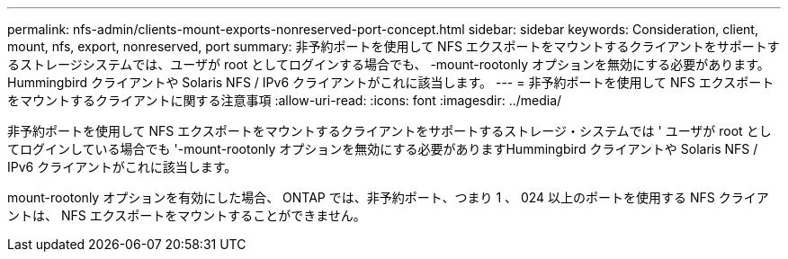 ---
permalink: nfs-admin/clients-mount-exports-nonreserved-port-concept.html 
sidebar: sidebar 
keywords: Consideration, client, mount, nfs, export, nonreserved, port 
summary: 非予約ポートを使用して NFS エクスポートをマウントするクライアントをサポートするストレージシステムでは、ユーザが root としてログインする場合でも、 -mount-rootonly オプションを無効にする必要があります。Hummingbird クライアントや Solaris NFS / IPv6 クライアントがこれに該当します。 
---
= 非予約ポートを使用して NFS エクスポートをマウントするクライアントに関する注意事項
:allow-uri-read: 
:icons: font
:imagesdir: ../media/


[role="lead"]
非予約ポートを使用して NFS エクスポートをマウントするクライアントをサポートするストレージ・システムでは ' ユーザが root としてログインしている場合でも '-mount-rootonly オプションを無効にする必要がありますHummingbird クライアントや Solaris NFS / IPv6 クライアントがこれに該当します。

mount-rootonly オプションを有効にした場合、 ONTAP では、非予約ポート、つまり 1 、 024 以上のポートを使用する NFS クライアントは、 NFS エクスポートをマウントすることができません。
